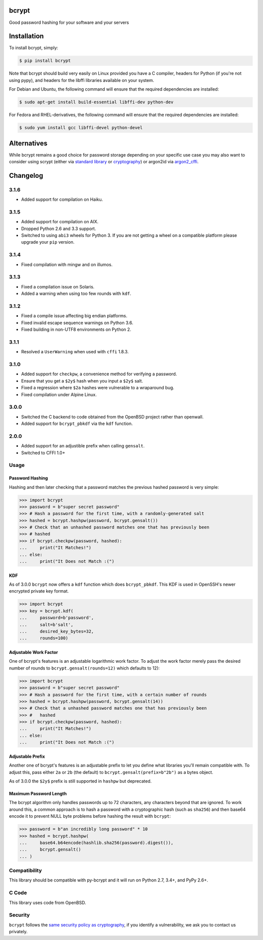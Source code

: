 bcrypt
======

.. image:: https://img.shields.io/pypi/v/bcrypt.svg
    :target: https://pypi.org/project/bcrypt/
    :alt: Latest Version

.. image:: https://travis-ci.org/pyca/bcrypt.svg?branch=master
    :target: https://travis-ci.org/pyca/bcrypt

.. image:: https://dev.azure.com/pyca/bcrypt/_apis/build/status/bcrypt-CI?branchName=master
    :target: https://dev.azure.com/pyca/bcrypt/_build/latest?definitionId=8&branchName=master

Good password hashing for your software and your servers


Installation
============

To install bcrypt, simply:

.. code:: bash

    $ pip install bcrypt

Note that bcrypt should build very easily on Linux provided you have a C compiler, headers for Python (if you're not using pypy), and headers for the libffi libraries available on your system.

For Debian and Ubuntu, the following command will ensure that the required dependencies are installed:

.. code:: bash

    $ sudo apt-get install build-essential libffi-dev python-dev

For Fedora and RHEL-derivatives, the following command will ensure that the required dependencies are installed:

.. code:: bash

    $ sudo yum install gcc libffi-devel python-devel

Alternatives
============

While bcrypt remains a good choice for password storage depending on your specific use case you may also want to consider using scrypt (either via `standard library`_ or `cryptography`_) or argon2id via `argon2_cffi`_.

Changelog
=========

3.1.6
-----

* Added support for compilation on Haiku.

3.1.5
-----

* Added support for compilation on AIX.
* Dropped Python 2.6 and 3.3 support.
* Switched to using ``abi3`` wheels for Python 3. If you are not getting a
  wheel on a compatible platform please upgrade your ``pip`` version.

3.1.4
-----

* Fixed compilation with mingw and on illumos.

3.1.3
-----
* Fixed a compilation issue on Solaris.
* Added a warning when using too few rounds with ``kdf``.

3.1.2
-----
* Fixed a compile issue affecting big endian platforms.
* Fixed invalid escape sequence warnings on Python 3.6.
* Fixed building in non-UTF8 environments on Python 2.

3.1.1
-----
* Resolved a ``UserWarning`` when used with ``cffi`` 1.8.3.

3.1.0
-----
* Added support for ``checkpw``, a convenience method for verifying a password.
* Ensure that you get a ``$2y$`` hash when you input a ``$2y$`` salt.
* Fixed a regression where ``$2a`` hashes were vulnerable to a wraparound bug.
* Fixed compilation under Alpine Linux.

3.0.0
-----
* Switched the C backend to code obtained from the OpenBSD project rather than
  openwall.
* Added support for ``bcrypt_pbkdf`` via the ``kdf`` function.

2.0.0
-----
* Added support for an adjustible prefix when calling ``gensalt``.
* Switched to CFFI 1.0+

Usage
-----

Password Hashing
~~~~~~~~~~~~~~~~

Hashing and then later checking that a password matches the previous hashed
password is very simple:

.. code:: pycon

    >>> import bcrypt
    >>> password = b"super secret password"
    >>> # Hash a password for the first time, with a randomly-generated salt
    >>> hashed = bcrypt.hashpw(password, bcrypt.gensalt())
    >>> # Check that an unhashed password matches one that has previously been
    >>> # hashed
    >>> if bcrypt.checkpw(password, hashed):
    ...     print("It Matches!")
    ... else:
    ...     print("It Does not Match :(")

KDF
~~~

As of 3.0.0 ``bcrypt`` now offers a ``kdf`` function which does ``bcrypt_pbkdf``.
This KDF is used in OpenSSH's newer encrypted private key format.

.. code:: pycon

    >>> import bcrypt
    >>> key = bcrypt.kdf(
    ...     password=b'password',
    ...     salt=b'salt',
    ...     desired_key_bytes=32,
    ...     rounds=100)


Adjustable Work Factor
~~~~~~~~~~~~~~~~~~~~~~
One of bcrypt's features is an adjustable logarithmic work factor. To adjust
the work factor merely pass the desired number of rounds to
``bcrypt.gensalt(rounds=12)`` which defaults to 12):

.. code:: pycon

    >>> import bcrypt
    >>> password = b"super secret password"
    >>> # Hash a password for the first time, with a certain number of rounds
    >>> hashed = bcrypt.hashpw(password, bcrypt.gensalt(14))
    >>> # Check that a unhashed password matches one that has previously been
    >>> #   hashed
    >>> if bcrypt.checkpw(password, hashed):
    ...     print("It Matches!")
    ... else:
    ...     print("It Does not Match :(")


Adjustable Prefix
~~~~~~~~~~~~~~~~~

Another one of bcrypt's features is an adjustable prefix to let you define what
libraries you'll remain compatible with. To adjust this, pass either ``2a`` or
``2b`` (the default) to ``bcrypt.gensalt(prefix=b"2b")`` as a bytes object.

As of 3.0.0 the ``$2y$`` prefix is still supported in ``hashpw`` but deprecated.

Maximum Password Length
~~~~~~~~~~~~~~~~~~~~~~~

The bcrypt algorithm only handles passwords up to 72 characters, any characters
beyond that are ignored. To work around this, a common approach is to hash a
password with a cryptographic hash (such as ``sha256``) and then base64
encode it to prevent NULL byte problems before hashing the result with
``bcrypt``:

.. code:: pycon

    >>> password = b"an incredibly long password" * 10
    >>> hashed = bcrypt.hashpw(
    ...     base64.b64encode(hashlib.sha256(password).digest()),
    ...     bcrypt.gensalt()
    ... )

Compatibility
-------------

This library should be compatible with py-bcrypt and it will run on Python
2.7, 3.4+, and PyPy 2.6+.

C Code
------

This library uses code from OpenBSD.

Security
--------

``bcrypt`` follows the `same security policy as cryptography`_, if you
identify a vulnerability, we ask you to contact us privately.

.. _`same security policy as cryptography`: https://cryptography.io/en/latest/security/
.. _`standard library`: https://docs.python.org/3/library/hashlib.html#hashlib.scrypt
.. _`argon2_cffi`: https://argon2-cffi.readthedocs.io
.. _`cryptography`: https://cryptography.io/en/latest/hazmat/primitives/key-derivation-functions/#cryptography.hazmat.primitives.kdf.scrypt.Scrypt
